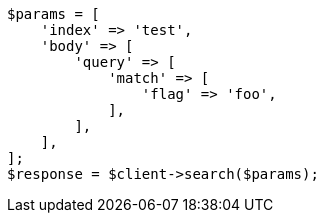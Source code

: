 // docs/update-by-query.asciidoc:700

[source, php]
----
$params = [
    'index' => 'test',
    'body' => [
        'query' => [
            'match' => [
                'flag' => 'foo',
            ],
        ],
    ],
];
$response = $client->search($params);
----
